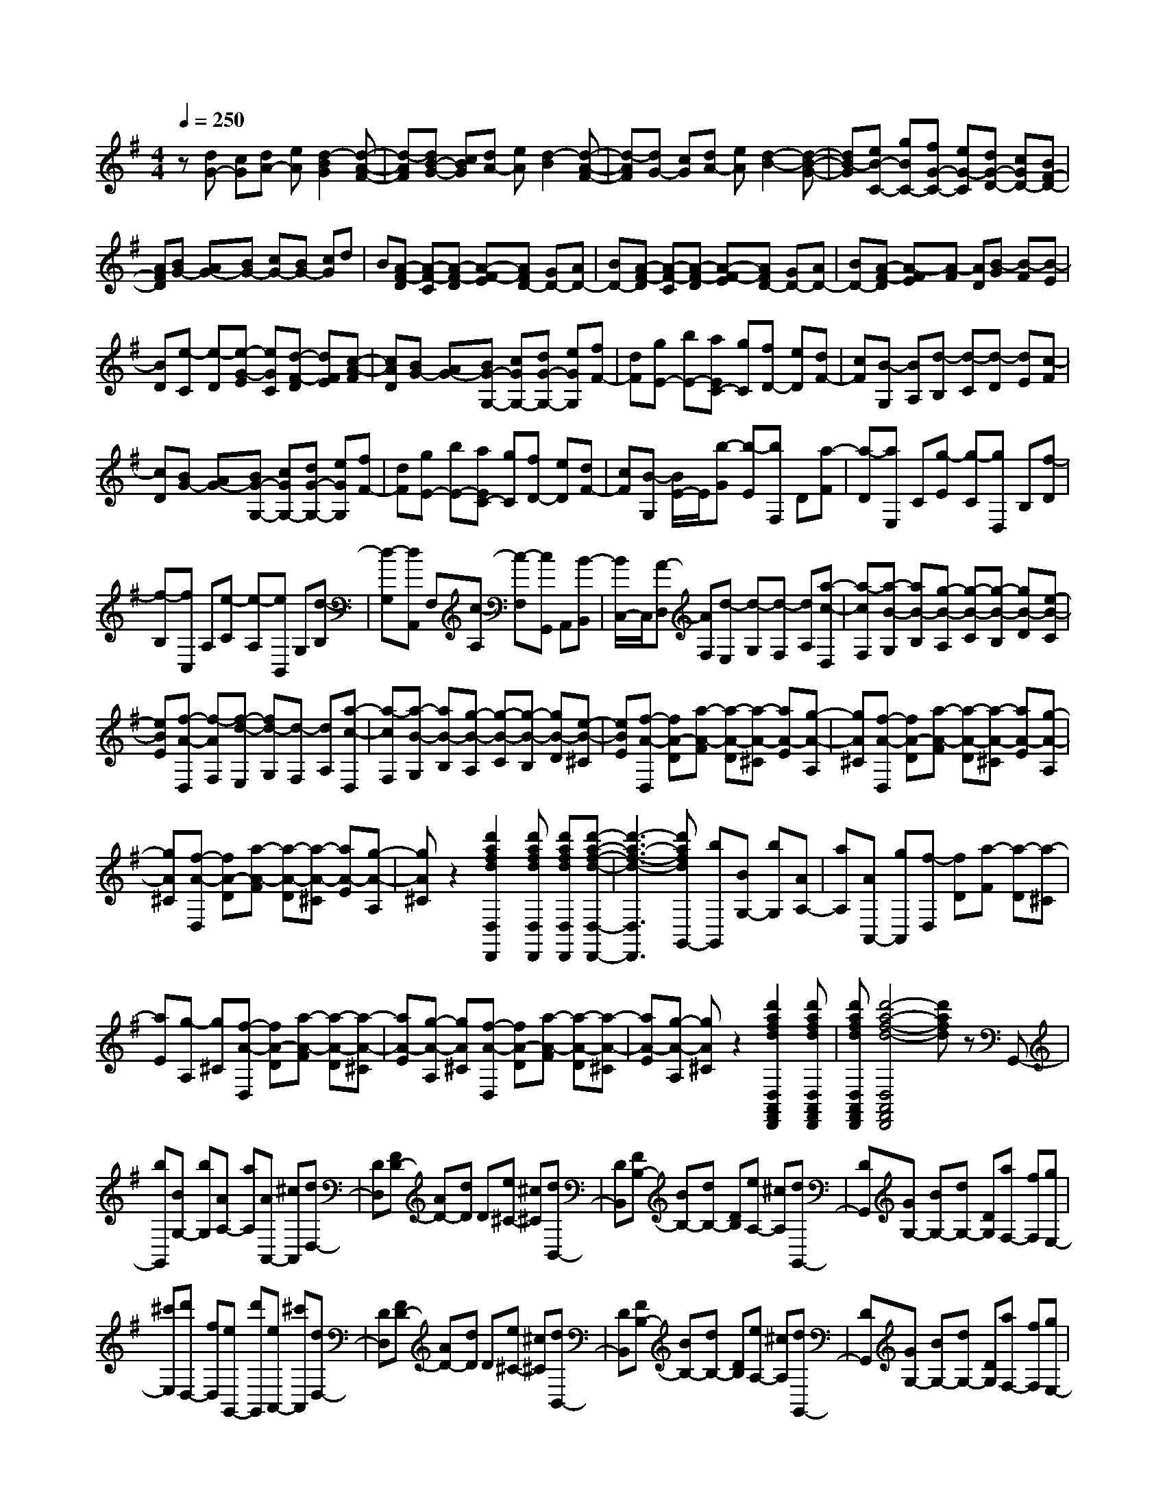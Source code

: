 % input file /home/ubuntu/MusicGeneratorQuin/training_data/scarlatti/K427.MID
X: 1
T: 
M: 4/4
L: 1/8
Q:1/4=250
K:G % 1 sharps
%(C) John Sankey 1998
%%MIDI program 6
%%MIDI program 6
%%MIDI program 6
%%MIDI program 6
%%MIDI program 6
%%MIDI program 6
%%MIDI program 6
%%MIDI program 6
%%MIDI program 6
%%MIDI program 6
%%MIDI program 6
%%MIDI program 6
z[dG-] [cG][dA-] [eA][d2-B2G2][d-A-F-]|[d-AF][dB-G-] [cBG][dA-] [eA][d2-B2][d-A-F-]|[d-AF][dG-] [cG][dA-] [eA][d2-B2-][d-B-G-]|[dB-G][eB-C-] [gBC-][fG-C-] [eG-C][dG-D-] [cGD-][BF-D-]|
[AFD][BG-] [AG-][BG-] [cG-][BG-] [cG]d|B[A-F-D] [A-F-C][A-F-D] [A-F-E][AFD-] [GD-][AD-]|[BD-][A-F-D] [A-F-C][A-F-D] [A-F-E][AFD-] [GD-][AD-]|[BD-][A-F-D] [A-FE][A-F] [AD][B-G] [B-F][B-E]|
[BD][e-C] [e-D][e-G-E] [eGC][d-F-D] [dFE][c-A-F]|[cAD][BG-] [AG-][BG-G,-] [cGG,-][dG-G,-] [eGG,][fF-]|[dF][gE-] [bE-][aEC-] [gC][fD-] [eD][dF-]|[cF][B-G,] [BA,][d-B,] [d-C][d-D] [dE][c-F]|
[cD][BG-] [AG-][BG-G,-] [cGG,-][dG-G,-] [eGG,][fF-]|[dF][gE-] [bE-][aEC-] [gC][fD-] [eD][dF-]|[cF][B-G,] [B/2E/2-]E/2[b-G] [b-E][bF,] D[a-F]|[a-D][aE,] C[g-E] [g-C][gD,] B,[f-D]|
[f-B,][fC,] A,[e-C] [e-A,][eB,,] G,[d-B,]|[d-G,][dA,,] F,[c-A,] [c-F,][cG,,] A,,[B-B,,]|[B/2C,/2-]C,/2[A-D,] [AF,][d-E,] [d-G,][d-F,] [dA,][a-c-D,]|[a-cF,][a-B-G,] [aB-B,][g-B-A,] [g-B-C][g-B-B,] [gB-D][e-B-C]|
[eBE][f-A-D,] [f-AF,][f-d-E,] [fd-G,][d-F,] [dA,][a-c-D,]|[a-cF,][a-B-G,] [aB-B,][g-B-A,] [g-B-C][g-B-B,] [gB-D][e-B-^C]|[eBE][f-A-D,] [fA-D][a-A-F] [a-A-D][a-A-^C] [aA-E][g-A-A,]|[gA^C][f-A-D,] [fA-D][a-A-F] [a-A-D][a-A-^C] [aA-E][g-A-A,]|
[gA^C][f-A-D,] [fA-D][a-A-F] [a-A-D][a-A-^C] [aA-E][g-A-A,]|[gA^C]z2[d'2a2f2d2D,2D,,2][d'afdD,D,,] [d'afdD,D,,][d'-a-f-d-D,-D,,-]|[d'3-a3-f3-d3-D,3D,,3][d'afdG,,-] [bG,,][BG,-] [bG,][AA,-]|[aA,][AA,,-] [gA,,][f-D,] [fD][a-F] [a-D][a-^C]|
[aE][g-A,] [g^C][f-A-D,] [fA-D][a-A-F] [a-A-D][a-A-^C]|[aA-E][g-A-A,] [gA^C][f-A-D,] [fA-D][a-A-F] [a-A-D][a-A-^C]|[aA-E][g-A-A,] [gA^C]z2[d'2a2f2d2D,2A,,2F,,2D,,2][d'afdD,A,,F,,D,,]|[d'afdD,A,,F,,D,,][d'4-a4-f4-d4-D,4A,,4F,,4D,,4][d'afd] zG,,-|
[bG,,][BG,-] [bG,][AA,-] [aA,][AA,,-] [^cA,,][dD,-]|[DD,][FD-] [AD-][dD] D[e^C-] [^c^C][dB,,-]|[DB,,][FB,-] [BB,-][dB,-] [DB,][eA,-] [^cA,][dG,,-]|[DG,,][GG,-] [BG,-][dG,-] [DG,][aF,-] [fF,][gE,-]|
[^c'E,][d'D,-] [fD,][eG,,-] [d'G,,][eA,,-] [^c'A,,][dD,-]|[DD,][FD-] [AD-][dD] D[e^C-] [^c^C][dB,,-]|[DB,,][FB,-] [BB,-][dB,-] [DB,][eA,-] [^cA,][dG,,-]|[DG,,][GG,-] [BG,-][dG,-] [DG,][aF,-] [fF,][gE,-]|
[^c'E,][d'D,-] [fD,][eG,,-] [d'G,,][eA,,-] [^c'A,,][d'D,,-]|[aD,,-][fD,,-] [dD,,-][AD,,-] [FD,,-][DD,,-] [A,D,,]F,|D,A,, F,,D,,4D|F[a-E] [aG][b/2F/2-][b/2a/2F/2] [a-A][a-^C] [a-E][aD]|
F[a-E] [aG][b/2F/2-][b/2a/2F/2] [a-A][a-^C] [a-E][aD]|F[a-E] [aG][b/2F/2-][b/2a/2F/2] [a-A][a-^D] [a-F][aE]|G[b-F] [bA][=c'/2G/2-][c'/2b/2G/2] [b-B][b-^D] [b-F][b-E]|[bG][b-F] [bA][c'/2G/2-][c'/2b/2G/2] [b-B][b-^D] [b-F][bE]|
G[b-F] [bA][c'/2G/2-][c'/2b/2G/2] [b-B][b-E] [b-G][bA,]|A[c'-F] [c'-A][c'G,] G[b-E] [b-G][bF,]|F[a-^D] [a-F][aE,] E[g-=C] [g-E][gD,]|=D[f-B,] [f-D][fC,] C[e-A,] [e/2C/2-]C/2[^d-B,,]|
[^d^D,][b-^C,] [b-E,][b-^D,] [bF,][a-B,,] [a^D,][g-E,]|[gG,][f-F,] [fA,][b-e-G,] [b-eB,][b-=d-E,] [b-dG,][b-=c-A,,]|[b-c=C,][b-d-B,,] [bd=D,][a-e-C,] [ae-E,][g-e-A,,] [geC,][f-D,]|[fF,][e-E,] [eG,][a-d-F,] [a-dA,][a-c-D,] [a-cF,][a-B-G,]|
[a-BB,][a-c-A,] [acC][g-d-B,] [g-dD][g-e-C] [geE][f-A-D]|[fAF][e-E] [eG][d-F] [dA][c-D] [cF][B-G,]|[BG][d'-B] [d'-G][d'-F] [d'A][c'-D] [c'F][b-d-G,]|[bd-G][d'-d-B] [d'-d-G][d'-d-F] [d'd-A][c'-d-D] [c'dF][b-d-G,]|
[bd-G][d'-d-B] [d'-d-G][d'-d-F] [d'd-A][c'-d-D] [c'dF]z|z[g2d2B2G2G,2D,2B,,2G,,2][gdBGG,D,B,,G,,] [gdBGG,D,B,,G,,][g3-d3-B3-G3-G,3-D,3-B,,3-G,,3-]|[g-d-B-G-G,D,B,,G,,][gdBGC,-] [e'C,][eC-] [e'C][d'D-] [c'D][bD,-]|[aD,][b-d-G,] [bd-G][d'-d-B] [d'-d-G][d'-d-F] [d'd-A][c'-d-D]|
[c'dF][b-d-G,] [bd-G][d'-d-B] [d'-d-G][d'-d-F] [d'd-A][c'-d-D]|[c'dF][b-d-G,] [bd-G][d'-d-B] [d'-d-G][d'-d-F] [d'd-A][c'-d-D]|[c'dF]z2[g'2d'2b2g2G,,2D,,2B,,,2G,,,2][g'd'bgG,,D,,B,,,G,,,] [g'd'bgG,,D,,B,,,G,,,][g'-d'-b-g-G,,-D,,-B,,,-G,,,-]|[g'4d'4b4g4G,,4D,,4B,,,4G,,,4] z3C,,-|
[e'C,,][eC,-] [e'C,][d'D,-] [c'D,][bD,,-] [aD,,][gG,-]|[GG,][BG-] [dG-][gG] G[aF-] [fF][gE,-]|[GE,][BE-] [eE-][gE-] [GE][aD-] [fD][gC,-]|[GC,][cC-] [eC-][gC-] [GC][d'B,-] [bB,][c'A,-]|
[aA,][bG,-] [g'G,][aC,-] [g'C,][aD,-] [f'D,][gG,,-]|[GG,,][BG-] [dG-][gG] G[aF-] [fF][gE,-]|[GE,][BE-] [eE-][gE-] [GE][aD-] [fD][gC,-]|[GC,][cC-] [eC-][gC-] [GC][d'B,-] [bB,][c'A,-]|
[aA,][bG,-] [g'G,][aC,-] [g'C,][aD,-] [f'D,][g'G,,-]|[d'G,,-][bG,,-] [gG,,-][dG,,-] [BG,,-][GG,,-] [DG,,]B,|G,D, B,,G,, D,,B,,, D,,G,,,-|G,,,8-|
G,,,8-|G,,,6 
